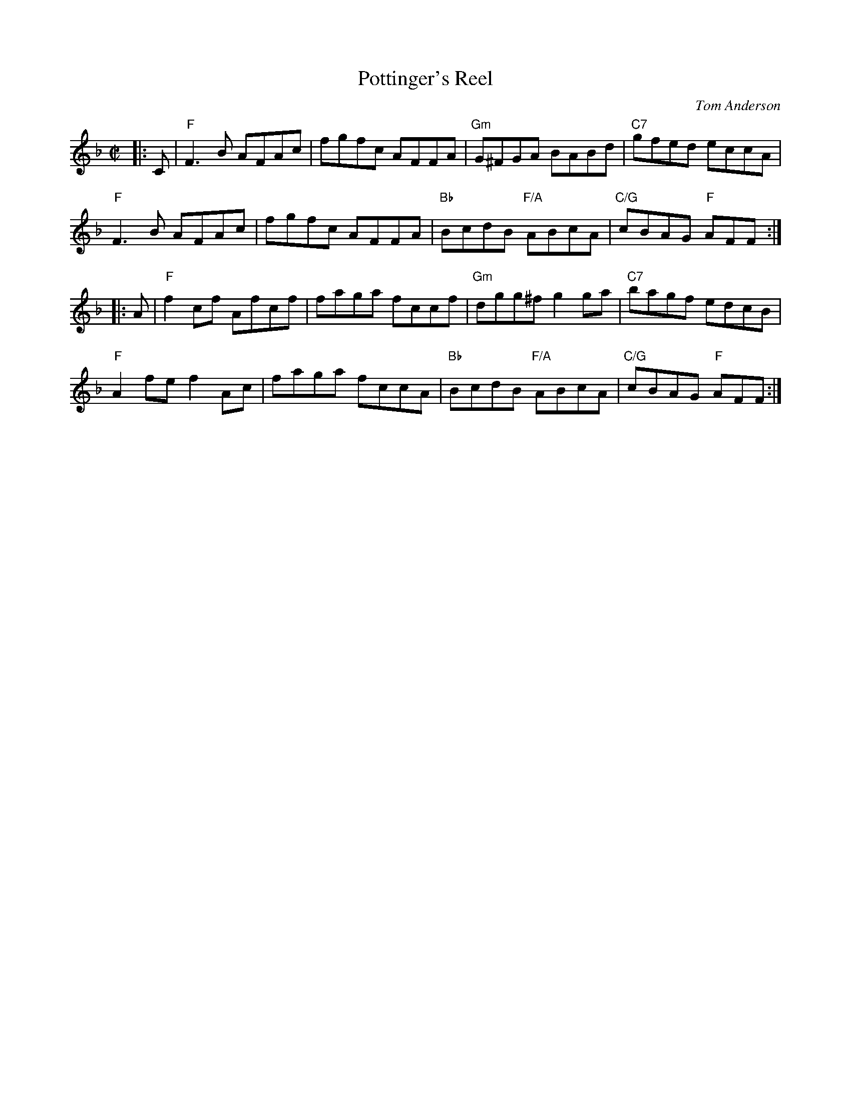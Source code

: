 X:1
T: Pottinger's Reel
C: Tom Anderson
N: as taught by Mari Black @ BSFD online class 2021-4-4
S: transcription by Lance Ramshaw
Z: 2021 John Chambers <jc:trillian.mit.edu>
M: C|
R: reel
K: F
|: C |\
"F"F3B AFAc | fgfc AFFA | "Gm"G^FGA BABd | "C7"gfed eccA | 
"F"F3B AFAc | fgfc AFFA | "Bb"BcdB "F/A"ABcA | "C/G"cBAG "F"AFF :| 
|: A |\
"F"f2cf Afcf | faga fccf | "Gm"dgg^f g2ga | "C7"bagf edcB | 
"F"A2fe f2Ac | faga fccA | "Bb"BcdB "F/A"ABcA | "C/G"cBAG "F"AFF :|
